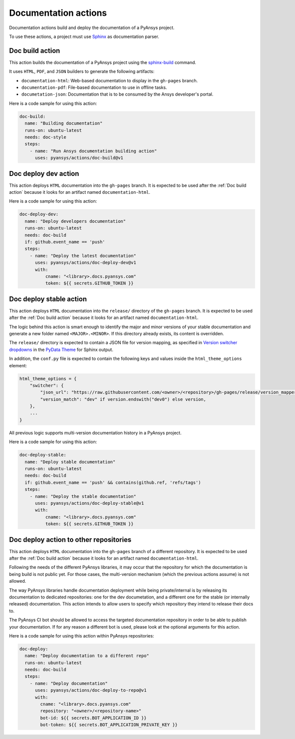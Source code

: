 Documentation actions
=====================

Documentation actions build and deploy the documentation of
a PyAnsys project.

To use these actions, a project must use `Sphinx <https://www.sphinx-doc.org/en/master/>`_
as documentation parser.


Doc build action
----------------
This action builds the documentation of a PyAnsys project using the
`sphinx-build <https://www.sphinx-doc.org/en/master/man/sphinx-build.html>`_
command. 

It uses ``HTML``, ``PDF``, and ``JSON`` builders to generate the following
artifacts:

* ``documentation-html``: Web-based documentation to display in the ``gh-pages`` branch.
* ``documentation-pdf``: File-based documentation to use in offline tasks.
* ``documetation-json``: Documentation that is to be consumed by the Ansys developer's portal.

.. jinja:: doc-build

    {{ inputs_table }}

Here is a code sample for using this action:

.. code-block:: yaml

    doc-build:
      name: "Building documentation"
      runs-on: ubuntu-latest
      needs: doc-style
      steps:
        - name: "Run Ansys documentation building action"
          uses: pyansys/actions/doc-build@v1


Doc deploy dev action
---------------------
This action deploys ``HTML`` documentation into the ``gh-pages`` branch. It is
expected to be used after the :ref:`Doc build action` because it looks for an
artifact named ``documentation-html``.

.. jinja:: doc-deploy-dev

    {{ inputs_table }}

Here is a code sample for using this action:

.. code-block:: yaml

    doc-deploy-dev:
      name: "Deploy developers documentation"
      runs-on: ubuntu-latest
      needs: doc-build
      if: github.event_name == 'push'
      steps:
        - name: "Deploy the latest documentation"
          uses: pyansys/actions/doc-deploy-dev@v1
          with:
              cname: "<library>.docs.pyansys.com"
              token: ${{ secrets.GITHUB_TOKEN }}


Doc deploy stable action
------------------------
This action deploys ``HTML`` documentation into the ``release/`` directory of
the ``gh-pages`` branch. It is expected to be used after the :ref:`Doc build
action` because it looks for an artifact named ``documentation-html``.

The logic behind this action is smart enough to identify the major and minor
versions of your stable documentation and generate a new folder named
``<MAJOR>.<MINOR>``. If this directory already exists, its content is overridden.

The ``release/`` directory is expected to contain a JSON file for version
mapping, as specified in `Version switcher dropdowns
<https://pydata-sphinx-theme.readthedocs.io/en/stable/user_guide/version-dropdown.html#version-switcher-dropdowns>`_
in the `PyData Theme
<https://pydata-sphinx-theme.readthedocs.io/en/stable/index.html>`_ for Sphinx output.

In addition, the ``conf.py`` file is expected to contain the following keys and
values inside the ``html_theme_options`` element:

.. code-block:: python

    html_theme_options = {
        "switcher": {
            "json_url": "https://raw.githubusercontent.com/<owner>/<repository>/gh-pages/release/version_mapper.json",
            "version_match": "dev" if version.endswith("dev0") else version,
        },
        ...
    }

All previous logic supports multi-version documentation history in
a PyAnsys project.

.. jinja:: doc-deploy-stable

    {{ inputs_table }}

Here is a code sample for using this action:

.. code-block:: yaml

    doc-deploy-stable:
      name: "Deploy stable documentation"
      runs-on: ubuntu-latest
      needs: doc-build
      if: github.event_name == 'push' && contains(github.ref, 'refs/tags')
      steps:
        - name: "Deploy the stable documentation"
          uses: pyansys/actions/doc-deploy-stable@v1
          with:
              cname: "<library>.docs.pyansys.com"
              token: ${{ secrets.GITHUB_TOKEN }}

Doc deploy action to other repositories
---------------------------------------
This action deploys ``HTML`` documentation into the ``gh-pages`` branch of a different
repository. It is expected to be used after the :ref:`Doc build action` because it looks
for an artifact named ``documentation-html``.

Following the needs of the different PyAnsys libraries, it may occur that the repository
for which the documentation is being build is not public yet. For those cases, the
multi-version mechanism (which the previous actions assume) is not allowed.

The way PyAnsys libraries handle documentation deployment while being private/internal is
by releasing its documentation to dedicated repositories: one for the dev documetation, and
a different one for the stable (or internally released) documentation. This action intends
to allow users to specify which repository they intend to release their docs to.

The PyAnsys CI bot should be allowed to access the targeted documentation repository in order
to be able to publish your documentation. If for any reason a different bot is used, please look
at the optional arguments for this action.

.. jinja:: doc-deploy-to-repo

    {{ inputs_table }}

Here is a code sample for using this action within PyAnsys repositories:

.. code-block:: yaml

    doc-deploy:
      name: "Deploy documentation to a different repo"
      runs-on: ubuntu-latest
      needs: doc-build
      steps:
        - name: "Deploy documentation"
          uses: pyansys/actions/doc-deploy-to-repo@v1
          with:
            cname: "<library>.docs.pyansys.com"
            repository: "<owner>/<repository-name>"
            bot-id: ${{ secrets.BOT_APPLICATION_ID }}
            bot-token: ${{ secrets.BOT_APPLICATION_PRIVATE_KEY }}
